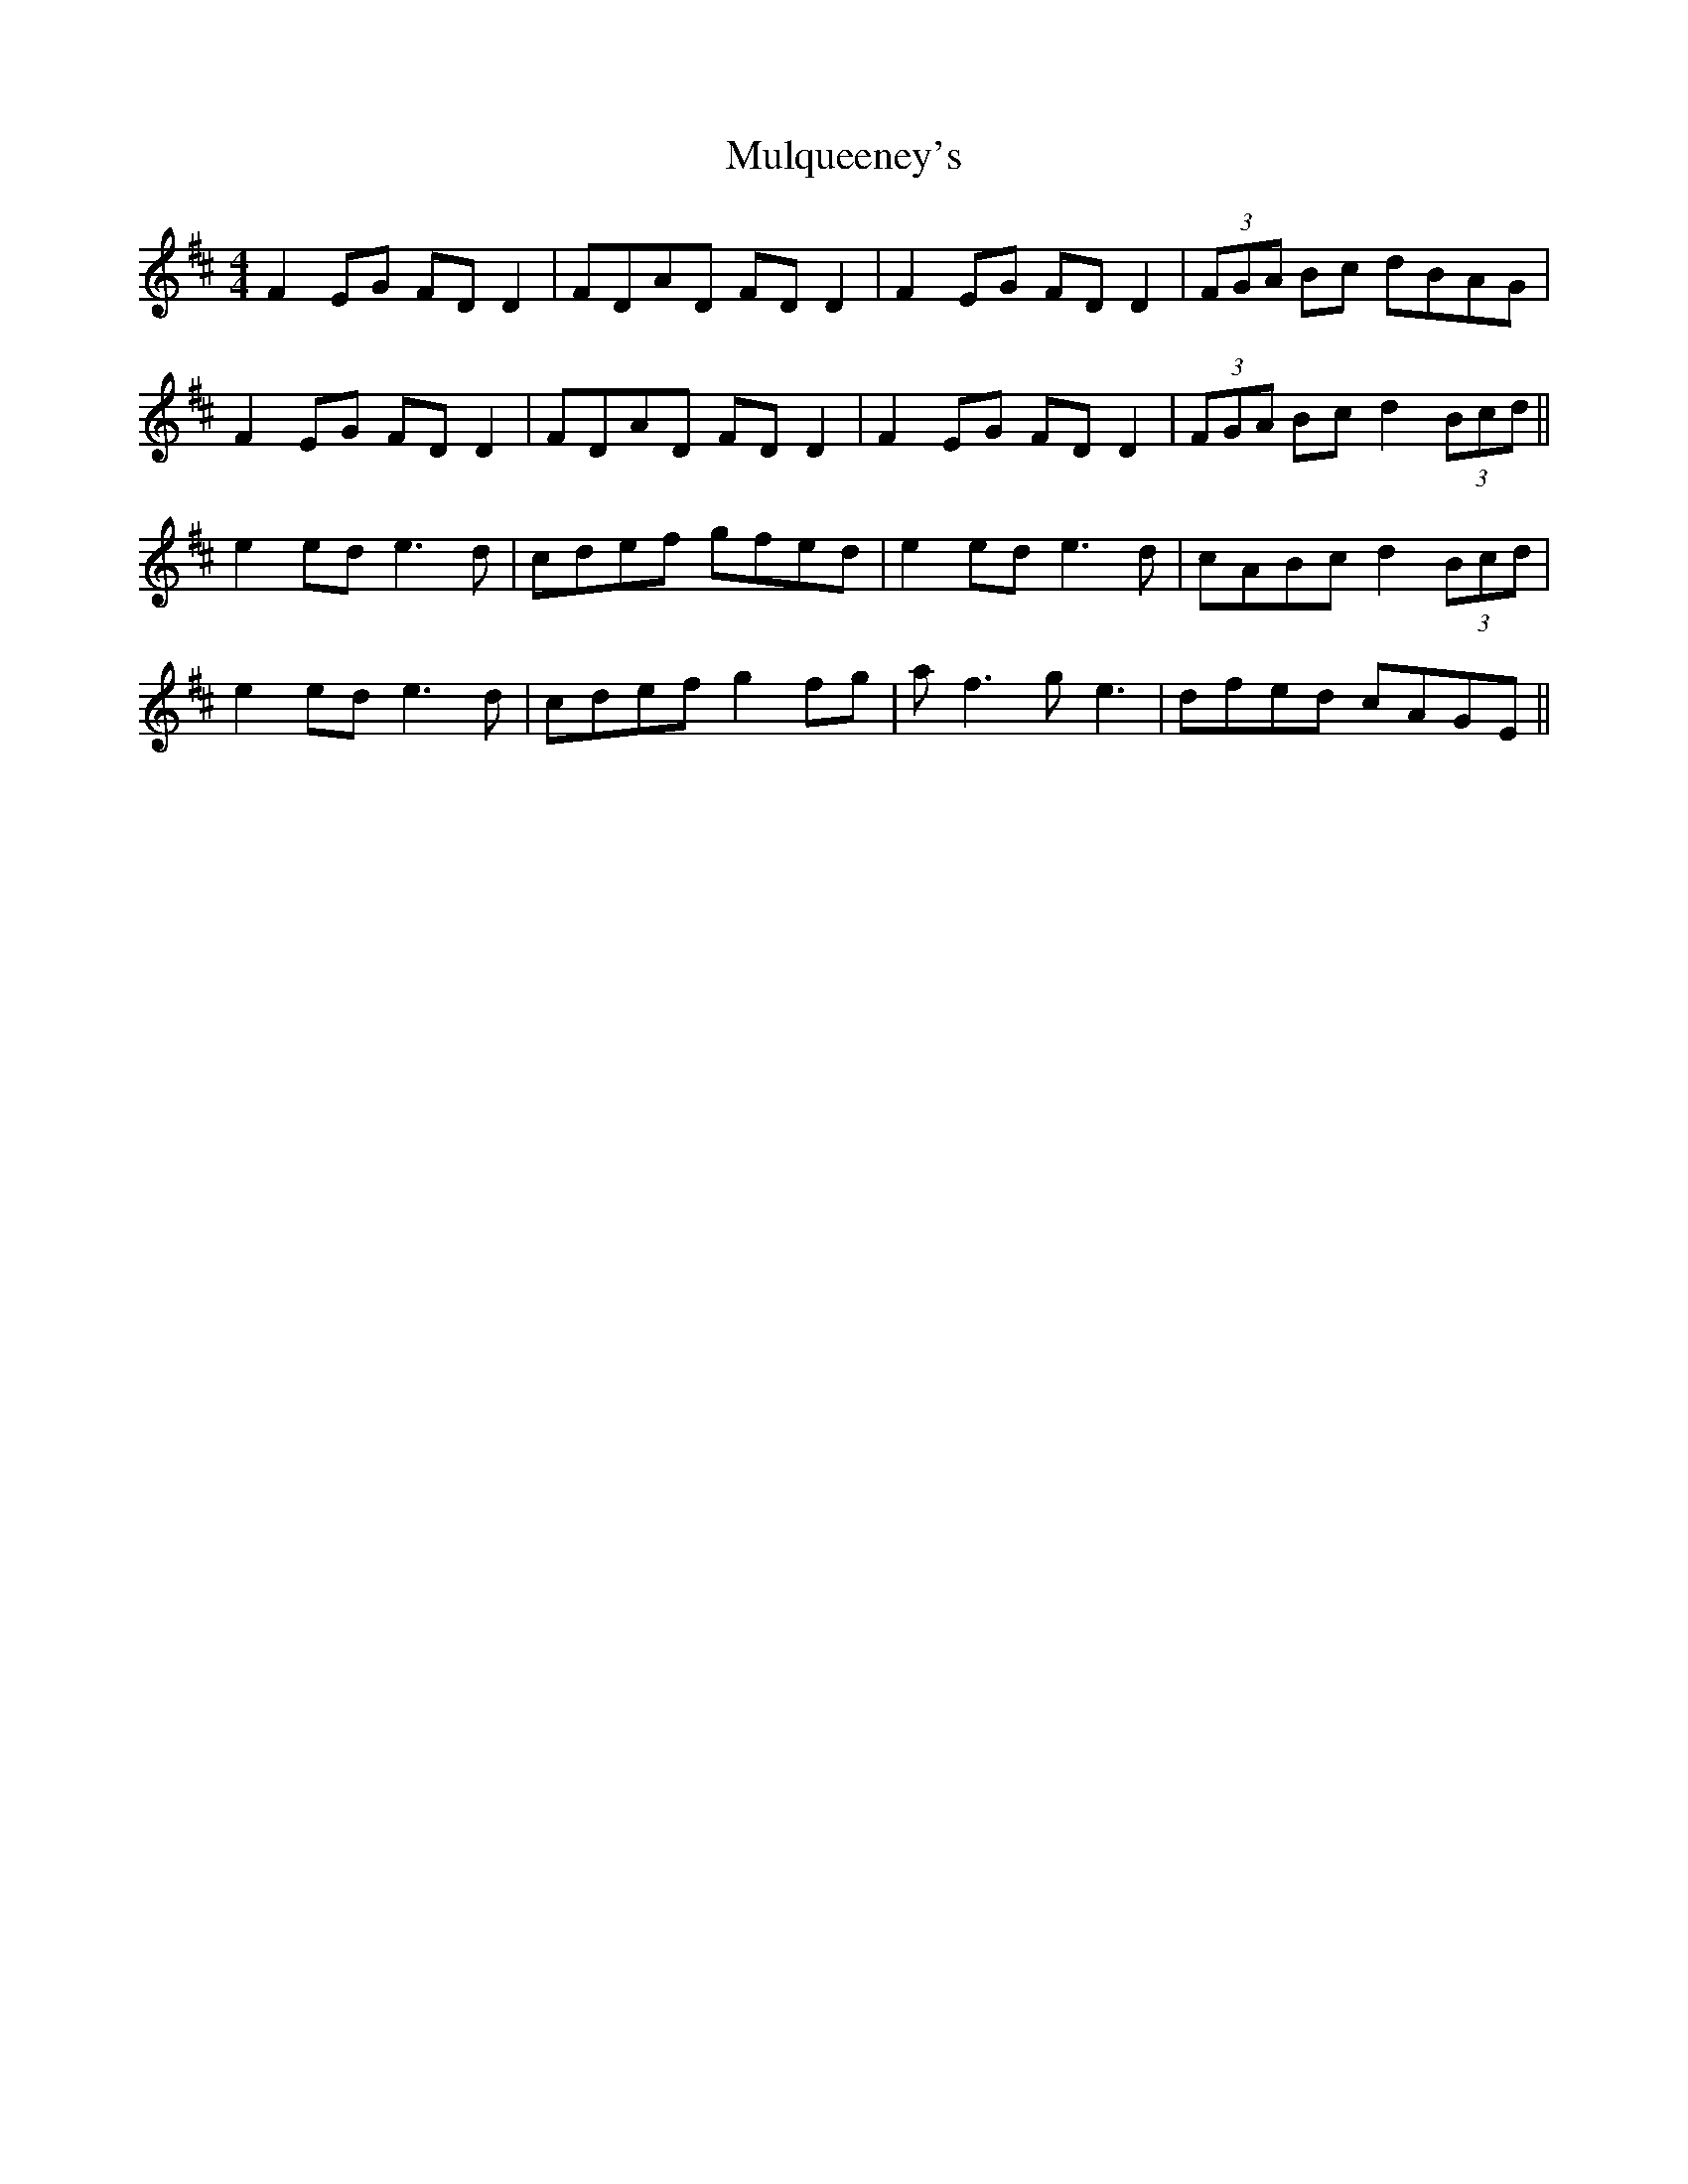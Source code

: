 X: 28454
T: Mulqueeney's
R: reel
M: 4/4
K: Dmajor
F2 EG FD D2|FDAD FD D2|F2 EG FD D2|(3FGA Bc dBAG|
F2 EG FD D2|FDAD FD D2|F2 EG FD D2|(3FGA Bc d2 (3Bcd||
e2 ed e3d|cdef gfed|e2 ed e3d|cABc d2 (3Bcd|
e2 ed e3d|cdef g2 fg|af3 ge3|dfed cAGE||

